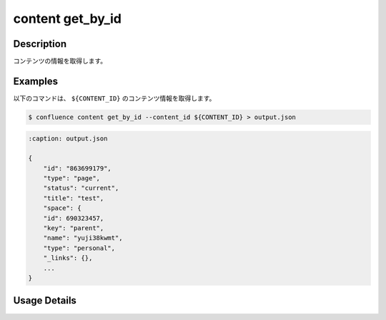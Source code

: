 ======================================
content get_by_id
======================================

Description
=================================
コンテンツの情報を取得します。



Examples
=================================

以下のコマンドは、 ``${CONTENT_ID}`` のコンテンツ情報を取得します。

.. code-block::

    $ confluence content get_by_id --content_id ${CONTENT_ID} > output.json


.. code-block::

    :caption: output.json

    {
        "id": "863699179",
        "type": "page",
        "status": "current",
        "title": "test",
        "space": {
        "id": 690323457,
        "key": "parent",
        "name": "yuji38kwmt",
        "type": "personal",
        "_links": {},
        ...
    }







Usage Details
=================================

.. argparse::
   :ref: confluence.content.get_content_by_id.add_parser
   :prog: confluence content get_by_id
   :nosubcommands:
   :nodefaultconst: